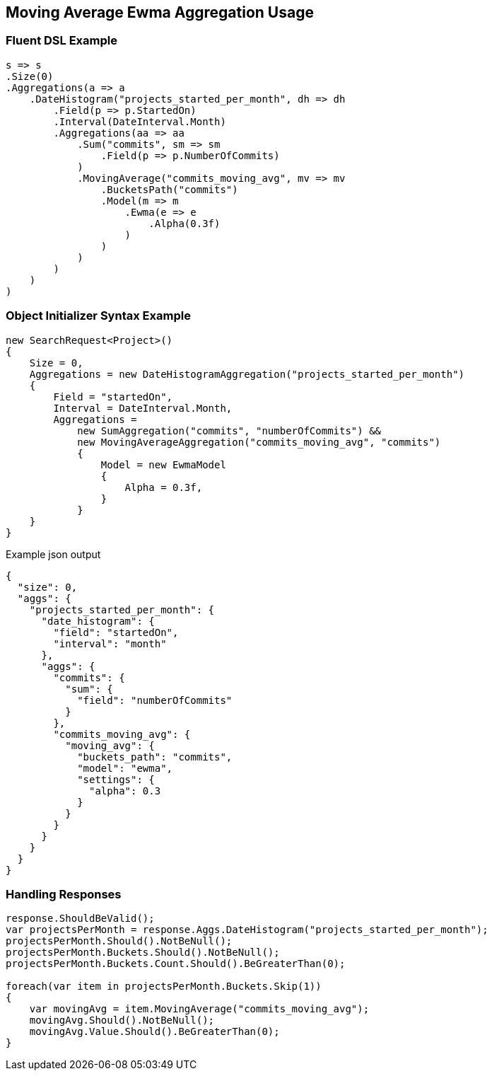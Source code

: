 :ref_current: https://www.elastic.co/guide/en/elasticsearch/reference/2.3

:github: https://github.com/elastic/elasticsearch-net

:nuget: https://www.nuget.org/packages

////
IMPORTANT NOTE
==============
This file has been generated from https://github.com/elastic/elasticsearch-net/tree/2.x/src/Tests/Aggregations/Pipeline/MovingAverage/MovingAverageEwmaAggregationUsageTests.cs. 
If you wish to submit a PR for any spelling mistakes, typos or grammatical errors for this file,
please modify the original csharp file found at the link and submit the PR with that change. Thanks!
////

[[moving-average-ewma-aggregation-usage]]
== Moving Average Ewma Aggregation Usage

=== Fluent DSL Example

[source,csharp]
----
s => s
.Size(0)
.Aggregations(a => a
    .DateHistogram("projects_started_per_month", dh => dh
        .Field(p => p.StartedOn)
        .Interval(DateInterval.Month)
        .Aggregations(aa => aa
            .Sum("commits", sm => sm
                .Field(p => p.NumberOfCommits)
            )
            .MovingAverage("commits_moving_avg", mv => mv
                .BucketsPath("commits")
                .Model(m => m
                    .Ewma(e => e
                        .Alpha(0.3f)
                    )
                )
            )
        )
    )
)
----

=== Object Initializer Syntax Example

[source,csharp]
----
new SearchRequest<Project>()
{
    Size = 0,
    Aggregations = new DateHistogramAggregation("projects_started_per_month")
    {
        Field = "startedOn",
        Interval = DateInterval.Month,
        Aggregations =
            new SumAggregation("commits", "numberOfCommits") &&
            new MovingAverageAggregation("commits_moving_avg", "commits")
            {
                Model = new EwmaModel
                {
                    Alpha = 0.3f,
                }
            }
    }
}
----

[source,javascript]
.Example json output
----
{
  "size": 0,
  "aggs": {
    "projects_started_per_month": {
      "date_histogram": {
        "field": "startedOn",
        "interval": "month"
      },
      "aggs": {
        "commits": {
          "sum": {
            "field": "numberOfCommits"
          }
        },
        "commits_moving_avg": {
          "moving_avg": {
            "buckets_path": "commits",
            "model": "ewma",
            "settings": {
              "alpha": 0.3
            }
          }
        }
      }
    }
  }
}
----

=== Handling Responses

[source,csharp]
----
response.ShouldBeValid();
var projectsPerMonth = response.Aggs.DateHistogram("projects_started_per_month");
projectsPerMonth.Should().NotBeNull();
projectsPerMonth.Buckets.Should().NotBeNull();
projectsPerMonth.Buckets.Count.Should().BeGreaterThan(0);

foreach(var item in projectsPerMonth.Buckets.Skip(1))
{
    var movingAvg = item.MovingAverage("commits_moving_avg");
    movingAvg.Should().NotBeNull();
    movingAvg.Value.Should().BeGreaterThan(0);
}
----

